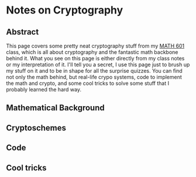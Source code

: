 * Notes on Cryptography

** Abstract
This page covers some pretty neat cryptography stuff from my [[http://witt.faculty.ku.edu/math601s20/][MATH 601]] class,
which is all about cryptography and the fantastic math backbone behind it. What
you see on this page is either directly from my class notes or my interpretation
of it. I'll tell you a secret, I use this page just to brush up my stuff on it
and to be in shape for all the surprise quizzes. You can find not only the math
behind, but real-life crypo systems, code to implement the math and crypto, and
some cool tricks to solve some stuff that I probably learned the hard way.
** Mathematical Background

** Cryptoschemes

** Code

** Cool tricks
